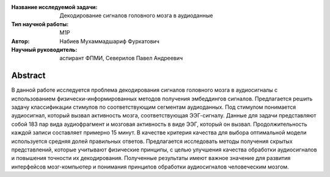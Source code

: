 |test| |codecov| |docs|

.. |test| image:: https://github.com/intsystems/ProjectTemplate/workflows/test/badge.svg
    :target: https://github.com/intsystems/ProjectTemplate/tree/master
    :alt: Test status
    
.. |codecov| image:: https://img.shields.io/codecov/c/github/intsystems/ProjectTemplate/master
    :target: https://app.codecov.io/gh/intsystems/ProjectTemplate
    :alt: Test coverage
    
.. |docs| image:: https://github.com/intsystems/ProjectTemplate/workflows/docs/badge.svg
    :target: https://intsystems.github.io/ProjectTemplate/
    :alt: Docs status


.. class:: center

    :Название исследуемой задачи: Декодирование сигналов головного мозга в аудиоданные
    :Тип научной работы: M1P
    :Автор: Набиев Мухаммадшариф Фуркатович
    :Научный руководитель: аспирант ФПМИ, Северилов Павел Андреевич

Abstract
========

В данной работе исследуется проблема декодирования сигналов головного мозга в
аудиосигналы с использованием физически-информированных методов получения
эмбеддингов сигналов. Предлагается решить задачу классификации стимулов по
соответствующим сегментам аудиоданных. Под стимулом понимается аудиосигнал,
который вызвал активность мозга, соответствующая ЭЭГ-сигналу. Данные для задачи
представляют собой 183 пар вида аудиофрагмент и мозговая активность в виде ЭЭГ,
который он вызвал. Продолжительность каждой записи составляет примерно 15 минут. В качестве
критерия качества для выбора оптимальной модели используется средняя долей правильных
ответов. Предлагается исследовать методы получения скрытых представлений, которые
учитывают физические принципы, с целью улучшения качества обработки аудиосигналов и
повышения точности их декодирования. Полученные результаты имеют важное значение для
развития интерфейсов мозг-компьютер и понимания принципов обработки аудиосигналов
человеческим
мозгом.